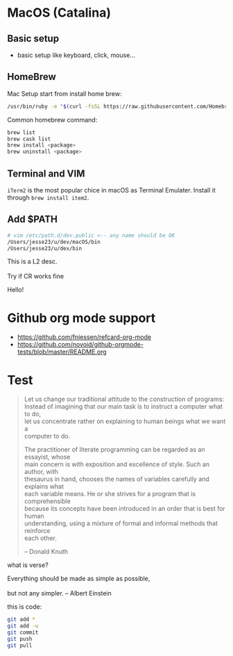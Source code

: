 #+OPTIONS: \n:t
# Note: Above OPTION is not working on site like github
* MacOS (Catalina)
** Basic setup
   - basic setup like keyboard, click, mouse...
** HomeBrew
  Mac Setup start from install home brew:
#+begin_src sh
/usr/bin/ruby -e "$(curl -fsSL https://raw.githubusercontent.com/Homebrew/install/master/install)"
#+end_src
  Common homebrew command:
  #+begin_src sh
brew list
brew cask list
brew install <package>
brew uninstall <package>
  #+end_src
** Terminal and VIM
   ~iTerm2~ is the most popular chice in macOS as Terminal Emulater. Install it through ~brew install item2~.
** Add $PATH
#+begin_src sh
  # vim /etc/path.d/dev.public <-- any name should be OK
  /Users/jesse23/u/dev/macOS/bin
  /Users/jesse23/u/dex/bin
#+end_src
    This is a L2 desc.
    \\
    Try if CR works fine
   
 Hello!
* Github org mode support
  - https://github.com/fniessen/refcard-org-mode
  - https://github.com/novoid/github-orgmode-tests/blob/master/README.org

* Test
#+begin_quote
Let us change our traditional attitude to the construction of programs:
Instead of imagining that our main task is to instruct a computer what to do,
let us concentrate rather on explaining to human beings what we want a
computer to do.

The practitioner of literate programming can be regarded as an essayist, whose
main concern is with exposition and excellence of style. Such an author, with
thesaurus in hand, chooses the names of variables carefully and explains what
each variable means. He or she strives for a program that is comprehensible
because its concepts have been introduced in an order that is best for human
understanding, using a mixture of formal and informal methods that reinforce
each other.

-- Donald Knuth
#+end_quote
what is verse?
#+begin_verse
Everything should be made as simple as possible,
but not any simpler. -- Albert Einstein
#+end_verse
this is code:
#+BEGIN_SRC sh
   git add *
   git add -u
   git commit
   git push
   git pull
#+END_SRC
